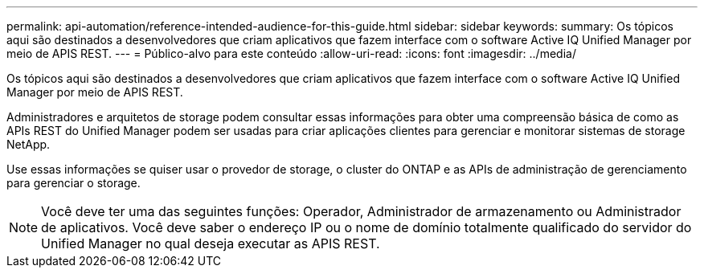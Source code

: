 ---
permalink: api-automation/reference-intended-audience-for-this-guide.html 
sidebar: sidebar 
keywords:  
summary: Os tópicos aqui são destinados a desenvolvedores que criam aplicativos que fazem interface com o software Active IQ Unified Manager por meio de APIS REST. 
---
= Público-alvo para este conteúdo
:allow-uri-read: 
:icons: font
:imagesdir: ../media/


[role="lead"]
Os tópicos aqui são destinados a desenvolvedores que criam aplicativos que fazem interface com o software Active IQ Unified Manager por meio de APIS REST.

Administradores e arquitetos de storage podem consultar essas informações para obter uma compreensão básica de como as APIs REST do Unified Manager podem ser usadas para criar aplicações clientes para gerenciar e monitorar sistemas de storage NetApp.

Use essas informações se quiser usar o provedor de storage, o cluster do ONTAP e as APIs de administração de gerenciamento para gerenciar o storage.

[NOTE]
====
Você deve ter uma das seguintes funções: Operador, Administrador de armazenamento ou Administrador de aplicativos. Você deve saber o endereço IP ou o nome de domínio totalmente qualificado do servidor do Unified Manager no qual deseja executar as APIS REST.

====
